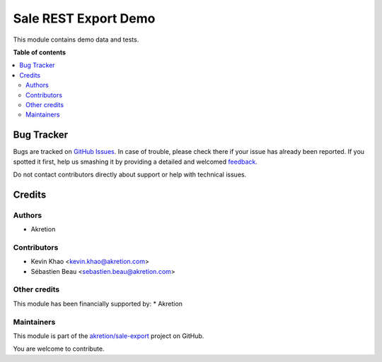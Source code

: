 =====================
Sale REST Export Demo
=====================

.. !!!!!!!!!!!!!!!!!!!!!!!!!!!!!!!!!!!!!!!!!!!!!!!!!!!!
   !! This file is generated by oca-gen-addon-readme !!
   !! changes will be overwritten.                   !!
   !!!!!!!!!!!!!!!!!!!!!!!!!!!!!!!!!!!!!!!!!!!!!!!!!!!!

.. |badge1| image:: https://img.shields.io/badge/maturity-Beta-yellow.png
    :target: https://odoo-community.org/page/development-status
    :alt: Beta
.. |badge2| image:: https://img.shields.io/badge/licence-AGPL--3-blue.png
    :target: http://www.gnu.org/licenses/agpl-3.0-standalone.html
    :alt: License: AGPL-3
.. |badge3| image:: https://img.shields.io/badge/github-akretion%2Fsale--export-lightgray.png?logo=github
    :target: https://github.com/akretion/sale-export/tree/8.0/sale_rest_export_demo
    :alt: akretion/sale-export

|badge1| |badge2| |badge3| 

This module contains demo data and tests.

**Table of contents**

.. contents::
   :local:

Bug Tracker
===========

Bugs are tracked on `GitHub Issues <https://github.com/akretion/sale-export/issues>`_.
In case of trouble, please check there if your issue has already been reported.
If you spotted it first, help us smashing it by providing a detailed and welcomed
`feedback <https://github.com/akretion/sale-export/issues/new?body=module:%20sale_rest_export_demo%0Aversion:%208.0%0A%0A**Steps%20to%20reproduce**%0A-%20...%0A%0A**Current%20behavior**%0A%0A**Expected%20behavior**>`_.

Do not contact contributors directly about support or help with technical issues.

Credits
=======

Authors
~~~~~~~

* Akretion

Contributors
~~~~~~~~~~~~

* Kevin Khao <kevin.khao@akretion.com>
* Sébastien Beau <sebastien.beau@akretion.com>

Other credits
~~~~~~~~~~~~~

This module has been financially supported by:
* Akretion

Maintainers
~~~~~~~~~~~

This module is part of the `akretion/sale-export <https://github.com/akretion/sale-export/tree/8.0/sale_rest_export_demo>`_ project on GitHub.

You are welcome to contribute.
